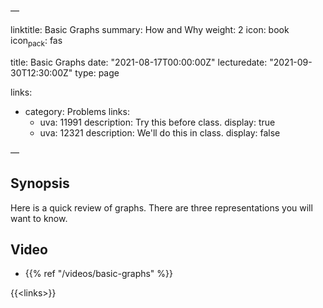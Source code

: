 ---
# Title, summary, and page position.
linktitle: Basic Graphs
summary: How and Why
weight: 2
icon: book
icon_pack: fas

# Page metadata.
title: Basic Graphs
date: "2021-08-17T00:00:00Z"
lecturedate: "2021-09-30T12:30:00Z"
type: page

links:
   - category: Problems
     links:
     - uva: 11991
       description: Try this before class.
       display: true
     - uva: 12321
       description: We'll do this in class.
       display: false
---

** Synopsis

Here is a quick review of graphs.  There are three representations you will want to know.

** Video

 - {{% ref "/videos/basic-graphs" %}}

{{<links>}}
